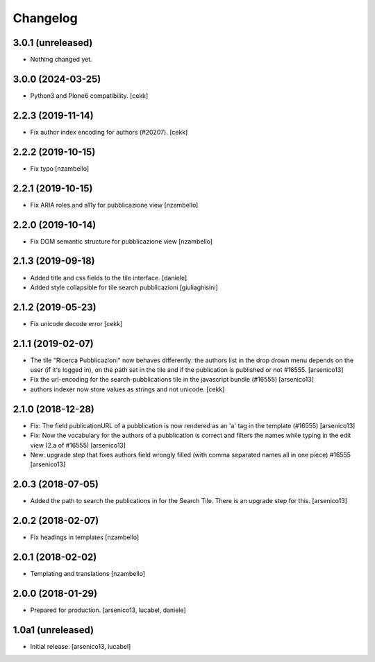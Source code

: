 Changelog
=========

3.0.1 (unreleased)
------------------

- Nothing changed yet.


3.0.0 (2024-03-25)
------------------

- Python3 and Plone6 compatibility.
  [cekk]


2.2.3 (2019-11-14)
------------------

- Fix author index encoding for authors (#20207).
  [cekk]


2.2.2 (2019-10-15)
------------------

- Fix typo [nzambello]


2.2.1 (2019-10-15)
------------------

- Fix ARIA roles and a11y for pubblicazione view
  [nzambello]


2.2.0 (2019-10-14)
------------------

- Fix DOM semantic structure for pubblicazione view
  [nzambello]


2.1.3 (2019-09-18)
------------------

- Added title and css fields to the tile interface.
  [daniele]
- Added style collapsible for tile search pubblicazioni
  [giuliaghisini]


2.1.2 (2019-05-23)
------------------

- Fix unicode decode error
  [cekk]


2.1.1 (2019-02-07)
------------------

- The tile "Ricerca Pubblicazioni" now behaves differently: the authors list
  in the drop drown menu depends on the user (if it's logged in), on the path
  set in the tile and if the publication is published or not #16555.
  [arsenico13]
- Fix the url-encoding for the search-pubblications tile in the javascript
  bundle (#16555)
  [arsenico13]
- authors indexer now store values as strings and not unicode.
  [cekk]

2.1.0 (2018-12-28)
------------------

- Fix: The field publicationURL of a pubblication is now rendered as an 'a' tag
  in the template (#16555)
  [arsenico13]
- Fix: Now the vocabulary for the authors of a pubblication is correct and
  filters the names while typing in the edit view (2.a of #16555)
  [arsenico13]
- New: upgrade step that fixes authors field wrongly filled (with comma
  separated names all in one piece) #16555
  [arsenico13]


2.0.3 (2018-07-05)
------------------

- Added the path to search the publications in for the Search Tile. There is an
  upgrade step for this.
  [arsenico13]


2.0.2 (2018-02-07)
------------------

- Fix headings in templates [nzambello]


2.0.1 (2018-02-02)
------------------

- Templating and translations [nzambello]


2.0.0 (2018-01-29)
------------------
- Prepared for production.
  [arsenico13, lucabel, daniele]

1.0a1 (unreleased)
------------------

- Initial release.
  [arsenico13, lucabel]
